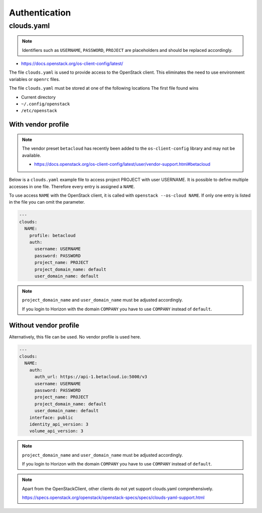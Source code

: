 ==============
Authentication
==============

clouds.yaml
===========

.. note::

   Identifiers such as ``USERNAME``, ``PASSWORD``, ``PROJECT`` are placeholders and should be replaced accordingly.

* https://docs.openstack.org/os-client-config/latest/

The file ``clouds.yaml`` is used to provide access to the OpenStack client. This eliminates the need to use environment variables or ``openrc`` files.

The file ``clouds.yaml`` must be stored at one of the following locations The first file found wins

* Current directory
* ``~/.config/openstack``
* ``/etc/openstack``

With vendor profile
-------------------

.. note::

   The vendor preset ``betacloud`` has recently been added to the ``os-client-config`` library and may not be available.

   * https://docs.openstack.org/os-client-config/latest/user/vendor-support.html#betacloud

Below is a ``clouds.yaml`` example file to access project PROJECT with user USERNAME.
It is possible to define multiple accesses in one file. Therefore every entry is assigned a ``NAME``.

To use access ``NAME`` with the OpenStack client, it is called with ``openstack --os-cloud NAME``.
If only one entry is listed in the file you can omit the parameter.

.. code-block:: yaml

   ---
   clouds:
     NAME:
       profile: betacloud
       auth:
         username: USERNAME
         password: PASSWORD
         project_name: PROJECT
         project_domain_name: default
         user_domain_name: default

.. note::

   ``project_domain_name`` and ``user_domain_name`` must be adjusted accordingly.

   If you login to Horizon with the domain ``COMPANY`` you have to use ``COMPANY`` instead of ``default``.

Without vendor profile
----------------------

Alternatively, this file can be used. No vendor profile is used here.

.. code-block:: yaml

   ---
   clouds:
     NAME:
       auth:
         auth_url: https://api-1.betacloud.io:5000/v3
         username: USERNAME
         password: PASSWORD
         project_name: PROJECT
         project_domain_name: default
         user_domain_name: default
       interface: public
       identity_api_version: 3
       volume_api_version: 3

.. note::

   ``project_domain_name`` and ``user_domain_name`` must be adjusted accordingly.

   If you login to Horizon with the domain ``COMPANY`` you have to use ``COMPANY`` instead of ``default``.

.. note::

   Apart from the OpenStackClient, other clients do not yet support clouds.yaml comprehensively.

   https://specs.openstack.org/openstack/openstack-specs/specs/clouds-yaml-support.html
